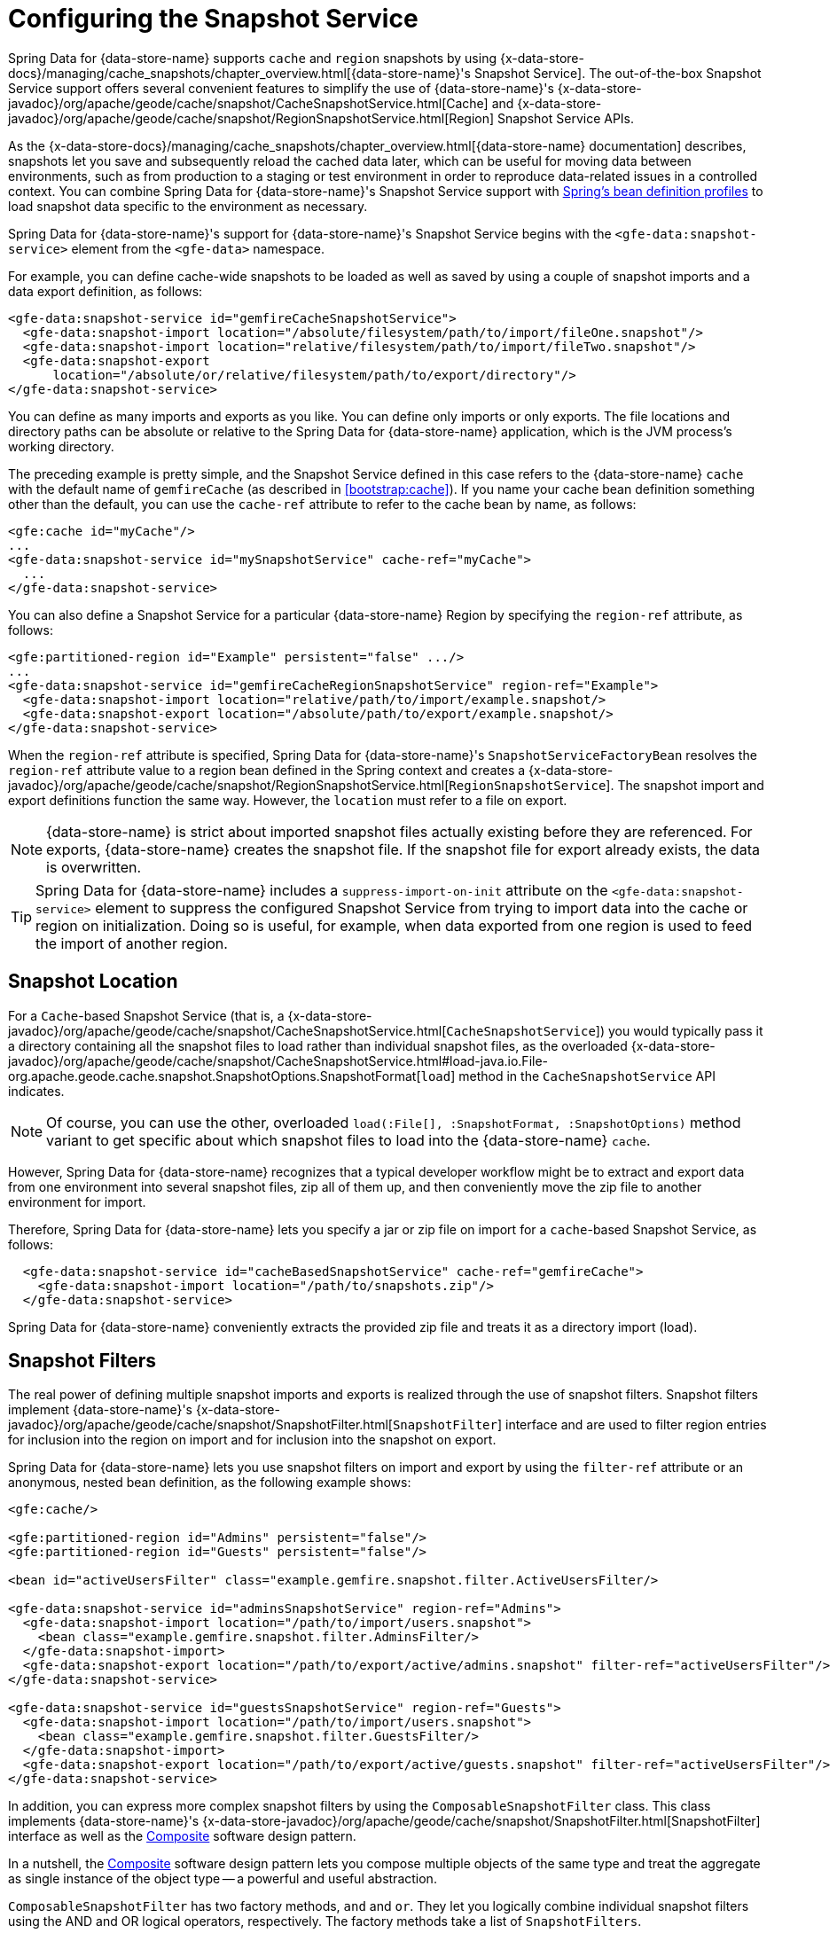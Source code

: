 [[bootstrap:snapshot]]
= Configuring the Snapshot Service

Spring Data for {data-store-name} supports `cache` and `region` snapshots by using
{x-data-store-docs}/managing/cache_snapshots/chapter_overview.html[{data-store-name}'s Snapshot Service].
The out-of-the-box Snapshot Service support offers several convenient features to simplify the use of {data-store-name}'s
{x-data-store-javadoc}/org/apache/geode/cache/snapshot/CacheSnapshotService.html[Cache]
and {x-data-store-javadoc}/org/apache/geode/cache/snapshot/RegionSnapshotService.html[Region]
Snapshot Service APIs.

As the {x-data-store-docs}/managing/cache_snapshots/chapter_overview.html[{data-store-name} documentation]
describes, snapshots let you save and subsequently reload the cached data later, which can be useful for
moving data between environments, such as from production to a staging or test environment in order to reproduce
data-related issues in a controlled context. You can combine Spring Data for {data-store-name}'s Snapshot Service support
with http://docs.spring.io/spring/docs/current/spring-framework-reference/htmlsingle/#beans-definition-profiles[Spring's bean definition profiles]
to load snapshot data specific to the environment as necessary.

Spring Data for {data-store-name}'s support for {data-store-name}'s Snapshot Service begins with the `<gfe-data:snapshot-service>` element
from the `<gfe-data>` namespace.

For example, you can define cache-wide snapshots to be loaded as well as saved by using a couple of snapshot imports
and a data export definition, as follows:

[source,xml]
----
<gfe-data:snapshot-service id="gemfireCacheSnapshotService">
  <gfe-data:snapshot-import location="/absolute/filesystem/path/to/import/fileOne.snapshot"/>
  <gfe-data:snapshot-import location="relative/filesystem/path/to/import/fileTwo.snapshot"/>
  <gfe-data:snapshot-export
      location="/absolute/or/relative/filesystem/path/to/export/directory"/>
</gfe-data:snapshot-service>
----

You can define as many imports and exports as you like. You can define only imports or only exports.
The file locations and directory paths can be absolute or relative to the Spring Data for {data-store-name} application, which is the
JVM process's working directory.

The preceding example is pretty simple, and the Snapshot Service defined in this case refers to the {data-store-name} `cache` with
the default name of `gemfireCache` (as described in <<bootstrap:cache>>). If you name your cache bean definition
something other than the default, you can use the `cache-ref` attribute to refer to the cache bean by name, as follows:

[source,xml]
----
<gfe:cache id="myCache"/>
...
<gfe-data:snapshot-service id="mySnapshotService" cache-ref="myCache">
  ...
</gfe-data:snapshot-service>
----

You can also define a Snapshot Service for a particular {data-store-name} Region by specifying
the `region-ref` attribute, as follows:

[source,xml]
----
<gfe:partitioned-region id="Example" persistent="false" .../>
...
<gfe-data:snapshot-service id="gemfireCacheRegionSnapshotService" region-ref="Example">
  <gfe-data:snapshot-import location="relative/path/to/import/example.snapshot/>
  <gfe-data:snapshot-export location="/absolute/path/to/export/example.snapshot/>
</gfe-data:snapshot-service>
----

When the `region-ref` attribute is specified, Spring Data for {data-store-name}'s `SnapshotServiceFactoryBean` resolves
the `region-ref` attribute value to a region bean defined in the Spring context and creates a
{x-data-store-javadoc}/org/apache/geode/cache/snapshot/RegionSnapshotService.html[`RegionSnapshotService`].
The snapshot import and export definitions function the same way. However, the `location` must refer to a file
on export.

NOTE: {data-store-name} is strict about imported snapshot files actually existing before they are referenced. For exports,
{data-store-name} creates the snapshot file. If the snapshot file for export already exists,
the data is overwritten.

TIP: Spring Data for {data-store-name} includes a `suppress-import-on-init` attribute on the `<gfe-data:snapshot-service>` element
to suppress the configured Snapshot Service from trying to import data into the cache or region on initialization.
Doing so is useful, for example, when data exported from one region is used to feed the import of another region.

[[bootstrap:snapshot:location]]
== Snapshot Location

For a `Cache`-based Snapshot Service
(that is, a {x-data-store-javadoc}/org/apache/geode/cache/snapshot/CacheSnapshotService.html[`CacheSnapshotService`])
you would typically pass it a directory containing all the snapshot files to load rather than
individual snapshot files, as the overloaded
{x-data-store-javadoc}/org/apache/geode/cache/snapshot/CacheSnapshotService.html#load-java.io.File-org.apache.geode.cache.snapshot.SnapshotOptions.SnapshotFormat[`load`]
method in the `CacheSnapshotService` API indicates.

NOTE: Of course, you can use the other, overloaded `load(:File[], :SnapshotFormat, :SnapshotOptions)` method
variant to get specific about which snapshot files to load into the {data-store-name} `cache`.

However, Spring Data for {data-store-name} recognizes that a typical developer workflow might be to extract and export data
from one environment into several snapshot files, zip all of them up, and then conveniently move the zip file
to another environment for import.

Therefore, Spring Data for {data-store-name} lets you specify a jar or zip file on import for a `cache`-based
Snapshot Service, as follows:

[source,xml]
----
  <gfe-data:snapshot-service id="cacheBasedSnapshotService" cache-ref="gemfireCache">
    <gfe-data:snapshot-import location="/path/to/snapshots.zip"/>
  </gfe-data:snapshot-service>
----

Spring Data for {data-store-name} conveniently extracts the provided zip file and treats it as a directory import (load).

[[bootstrap:snapshot:filters]]
== Snapshot Filters

The real power of defining multiple snapshot imports and exports is realized through the use of snapshot filters.
Snapshot filters implement {data-store-name}'s
{x-data-store-javadoc}/org/apache/geode/cache/snapshot/SnapshotFilter.html[`SnapshotFilter`]
interface and are used to filter region entries for inclusion into the region on import
and for inclusion into the snapshot on export.

Spring Data for {data-store-name} lets you use snapshot filters on import and export by using the `filter-ref`
attribute or an anonymous, nested bean definition, as the following example shows:

[source,xml]
----
<gfe:cache/>

<gfe:partitioned-region id="Admins" persistent="false"/>
<gfe:partitioned-region id="Guests" persistent="false"/>

<bean id="activeUsersFilter" class="example.gemfire.snapshot.filter.ActiveUsersFilter/>

<gfe-data:snapshot-service id="adminsSnapshotService" region-ref="Admins">
  <gfe-data:snapshot-import location="/path/to/import/users.snapshot">
    <bean class="example.gemfire.snapshot.filter.AdminsFilter/>
  </gfe-data:snapshot-import>
  <gfe-data:snapshot-export location="/path/to/export/active/admins.snapshot" filter-ref="activeUsersFilter"/>
</gfe-data:snapshot-service>

<gfe-data:snapshot-service id="guestsSnapshotService" region-ref="Guests">
  <gfe-data:snapshot-import location="/path/to/import/users.snapshot">
    <bean class="example.gemfire.snapshot.filter.GuestsFilter/>
  </gfe-data:snapshot-import>
  <gfe-data:snapshot-export location="/path/to/export/active/guests.snapshot" filter-ref="activeUsersFilter"/>
</gfe-data:snapshot-service>
----

In addition, you can express more complex snapshot filters by using the `ComposableSnapshotFilter` class.
This class implements {data-store-name}'s
{x-data-store-javadoc}/org/apache/geode/cache/snapshot/SnapshotFilter.html[SnapshotFilter]
interface as well as the https://en.wikipedia.org/wiki/Composite_pattern[Composite] software design pattern.

In a nutshell, the https://en.wikipedia.org/wiki/Composite_pattern[Composite] software design pattern lets you
compose multiple objects of the same type and treat the aggregate as single instance of the object type -- a
powerful and useful abstraction.

`ComposableSnapshotFilter` has two factory methods, `and` and `or`. They let you logically combine
individual snapshot filters using the AND and OR logical operators, respectively. The factory methods take a
list of `SnapshotFilters`.

The following example shows a definition for a `ComposableSnapshotFilter`:

[source,xml]
----
<bean id="activeUsersSinceFilter" class="org.springframework.data.gemfire.snapshot.filter.ComposableSnapshotFilter"
      factory-method="and">
  <constructor-arg index="0">
    <list>
      <bean class="org.example.app.gemfire.snapshot.filter.ActiveUsersFilter"/>
      <bean class="org.example.app.gemfire.snapshot.filter.UsersSinceFilter"
            p:since="2015-01-01"/>
    </list>
  </constructor-arg>
</bean>
----

You could then go on to combine the `activesUsersSinceFilter` with another filter by using `or`, as follows:

[source,xml]
----
<bean id="covertOrActiveUsersSinceFilter" class="org.springframework.data.gemfire.snapshot.filter.ComposableSnapshotFilter"
      factory-method="or">
  <constructor-arg index="0">
    <list>
      <ref bean="activeUsersSinceFilter"/>
      <bean class="example.gemfire.snapshot.filter.CovertUsersFilter"/>
    </list>
  </constructor-arg>
</bean>
----

[[bootstrap::snapshot::events]]
== Snapshot Events

By default, Spring Data for {data-store-name} uses {data-store-name}'s Snapshot Services on startup to import data and on shutdown
to export data. However, you may want to trigger periodic, event-based snapshots, for either import or export,
from within your Spring application.

For this purpose, Spring Data for {data-store-name} defines two additional Spring application events, extending Spring's
http://docs.spring.io/spring/docs/current/javadoc-api/org/springframework/context/ApplicationEvent.html[`ApplicationEvent`]
class for imports and exports, respectively: `ImportSnapshotApplicationEvent` and `ExportSnapshotApplicationEvent`.

The two application events can be targeted at the entire {data-store-name} cache or individual {data-store-name} regions. The constructors
in these classes accept an optional region pathname (such as `/Example`) as well as xero or more `SnapshotMetadata` instances.

The array of `SnapshotMetadata` overrides the snapshot metadata defined by `<gfe-data:snapshot-import>`
and `<gfe-data:snapshot-export>` sub-elements, which are used in cases where snapshot application events
do not explicitly provide `SnapshotMetadata`. Each individual `SnapshotMetadata` instance can define its own
`location` and `filters` properties.

All snapshot service beans defined in the Spring `ApplicationContext` receive import and export snapshot application events.
However, only matching Snapshot Service beans process import and export events.

A region-based `[Import|Export]SnapshotApplicationEvent` matches if the Snapshot Service bean defined
is a `RegionSnapshotService` and its region reference (as determined by the `region-ref` attribute) matches
the region's pathname, as specified by the snapshot application event.

A Cache-based `[Import|Export]SnapshotApplicationEvent` (that is, a snapshot application event without a region pathname)
triggers all Snapshot Service beans, including any `RegionSnapshotService` beans, to perform either an import or export,
respectively.

You can use Spring's
http://docs.spring.io/spring/docs/current/javadoc-api/org/springframework/context/ApplicationEventPublisher.html[`ApplicationEventPublisher`]
interface to fire import and export snapshot application events from your applicationas follows:

[source,java]
----
@Component
public class ExampleApplicationComponent {

  @Autowired
  private ApplicationEventPublisher eventPublisher;

  @Resource(name = "Example")
  private Region<?, ?> example;

  public void someMethod() {
    ...

    SnapshotFilter myFilter = ...;

    SnapshotMetadata exportSnapshotMetadata = new SnapshotMetadata(new File(System.getProperty("user.dir"),
      "/path/to/export/data.snapshot"), myFilter, null);

    eventPublisher.publishEvent(new ExportSnapshotApplicationEvent(this, example.getFullPath(), exportSnapshotMetadata);

    ...
  }
}
----

In the preceding example, only the `/Example` region's Snapshot Service bean picks up and handles the export event,
saving the filtered, `/Example` region's data to the `data.snapshot` file in a sub-direcrtory
of the application's working directory.

Using the Spring application events and messaging subsystem is a good way to keep your application loosely coupled.
You can also use Spring's
http://docs.spring.io/spring/docs/current/spring-framework-reference/htmlsingle/#scheduling-task-scheduler[Scheduling]
services to fire snapshot application events on a periodic basis.
